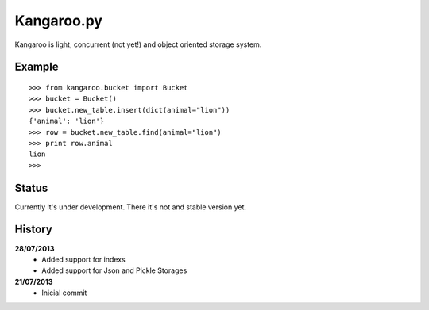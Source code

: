 Kangaroo.py
========

Kangaroo is light, concurrent (not yet!) and object oriented storage system. 


Example
-------
::

    >>> from kangaroo.bucket import Bucket
    >>> bucket = Bucket()
    >>> bucket.new_table.insert(dict(animal="lion"))
    {'animal': 'lion'}
    >>> row = bucket.new_table.find(animal="lion")
    >>> print row.animal
    lion
    >>>


Status
------------------
Currently it's under development. There it's not and stable version yet.


History
-------
**28/07/2013**
 - Added support for indexs
 - Added support for Json and Pickle Storages

**21/07/2013**
 - Inicial commit
